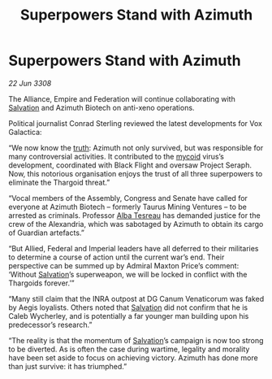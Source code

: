 :PROPERTIES:
:ID:       b30decb0-cd0c-44d2-8a8d-defc2cdb71fb
:END:
#+title: Superpowers Stand with Azimuth
#+filetags: :Thargoid:galnet:

* Superpowers Stand with Azimuth

/22 Jun 3308/

The Alliance, Empire and Federation will continue collaborating with [[id:106b62b9-4ed8-4f7c-8c5c-12debf994d4f][Salvation]] and Azimuth Biotech on anti-xeno operations. 

Political journalist Conrad Sterling reviewed the latest developments for Vox Galactica: 

“We now know the [[id:7401153d-d710-4385-8cac-aad74d40d853][truth]]: Azimuth not only survived, but was responsible for many controversial activities. It contributed to the [[id:0ffe3814-d246-41f3-8f82-4bb9ca062dea][mycoid]] virus’s development, coordinated with Black Flight and oversaw Project Seraph. Now, this notorious organisation enjoys the trust of all three superpowers to eliminate the Thargoid threat.” 

“Vocal members of the Assembly, Congress and Senate have called for everyone at Azimuth Biotech – formerly Taurus Mining Ventures – to be arrested as criminals. Professor [[id:c2623368-19b0-4995-9e35-b8f54f741a53][Alba Tesreau]] has demanded justice for the crew of the Alexandria, which was sabotaged by Azimuth to obtain its cargo of Guardian artefacts.” 

“But Allied, Federal and Imperial leaders have all deferred to their militaries to determine a course of action until the current war’s end. Their perspective can be summed up by Admiral Maxton Price’s comment: ‘Without [[id:106b62b9-4ed8-4f7c-8c5c-12debf994d4f][Salvation]]’s superweapon, we will be locked in conflict with the Thargoids forever.’” 

“Many still claim that the INRA outpost at DG Canum Venaticorum was faked by Aegis loyalists. Others noted that [[id:106b62b9-4ed8-4f7c-8c5c-12debf994d4f][Salvation]] did not confirm that he is Caleb Wycherley, and is potentially a far younger man building upon his predecessor’s research.” 

“The reality is that the momentum of [[id:106b62b9-4ed8-4f7c-8c5c-12debf994d4f][Salvation]]’s campaign is now too strong to be diverted. As is often the case during wartime, legality and morality have been set aside to focus on achieving victory. Azimuth has done more than just survive: it has triumphed.”
